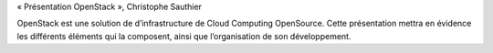 « Présentation OpenStack », Christophe Sauthier

OpenStack est une solution de d’infrastructure de Cloud Computing OpenSource. Cette présentation mettra en évidence les différents éléments qui la composent, ainsi que l’organisation de son développement.
